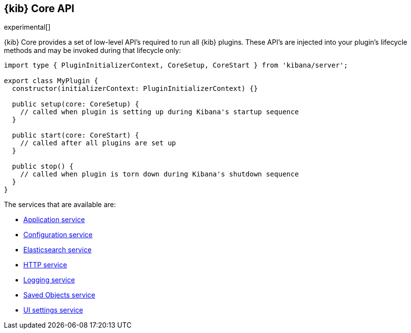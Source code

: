 [[kibana-platform-api]]
== {kib} Core API

experimental[]

{kib} Core provides a set of low-level API's required to run all {kib} plugins.
These API's are injected into your plugin's lifecycle methods and may be invoked during that lifecycle only:

[source,typescript]
----
import type { PluginInitializerContext, CoreSetup, CoreStart } from 'kibana/server';

export class MyPlugin {
  constructor(initializerContext: PluginInitializerContext) {}

  public setup(core: CoreSetup) {
    // called when plugin is setting up during Kibana's startup sequence
  }

  public start(core: CoreStart) {
    // called after all plugins are set up
  }

  public stop() {
    // called when plugin is torn down during Kibana's shutdown sequence
  }
}
----

The services that are available are:

* <<application-service, Application service>>
* <<configuration-service, Configuration service>>
* <<elasticsearch-service, Elasticsearch service>>
* <<http-service, HTTP service>>
* <<logging-service, Logging service>>
* <<saved-objects-service, Saved Objects service>>
* <<ui-settings-service, UI settings service>>






